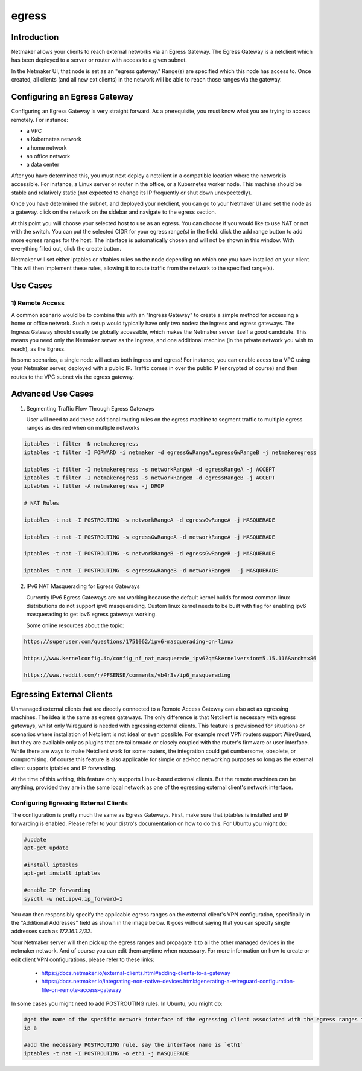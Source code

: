 .. _egress:

=======
egress
=======

Introduction
===============

.. image:: images/egress1.png
   :width: 80%
   :alt: Gateway
   :align: center

Netmaker allows your clients to reach external networks via an Egress Gateway. The Egress Gateway is a netclient which has been deployed to a server or router with access to a given subnet.

In the Netmaker UI, that node is set as an "egress gateway." Range(s) are specified which this node has access to. Once created, all clients (and all new ext clients) in the network will be able to reach those ranges via the gateway.

Configuring an Egress Gateway
==================================

Configuring an Egress Gateway is very straight forward. As a prerequisite, you must know what you are trying to access remotely. For instance:

- a VPC
- a Kubernetes network
- a home network
- an office network
- a data center

After you have determined this, you must next deploy a netclient in a compatible location where the network is accessible. For instance, a Linux server or router in the office, or a Kubernetes worker node. This machine should be stable and relatively static (not expected to change its IP frequently or shut down unexpectedly).


Once you have determined the subnet, and deployed your netclient, you can go to your Netmaker UI and set the node as a gateway. click on the network on the sidebar and navigate to the egress section.

.. image:: images/egress7.png
   :width: 80%
   :alt: Gateway
   :align: center

At this point you will choose your selected host to use as an egress. You can choose if you would like to use NAT or not with the switch. You can put the selected CIDR for your egress range(s) in the field. click the add range button to add more egress ranges for the host. The interface is automatically chosen and will not be shown in this window. With everything filled out, click the create button.

.. image:: images/ui-6.png
   :width: 80%
   :alt: Gateway
   :align: center

Netmaker will set either iptables or nftables rules on the node depending on which one you have installed on your client. This will then implement these rules, allowing it to route traffic from the network to the specified range(s).


Use Cases
============

1) Remote Access
-------------------

A common scenario would be to combine this with an "Ingress Gateway" to create a simple method for accessing a home or office network. Such a setup would typically have only two nodes: the ingress and egress gateways. The Ingress Gateway should usually be globally accessible, which makes the Netmaker server itself a good candidate. This means you need only the Netmaker server as the Ingress, and one additional machine (in the private network you wish to reach), as the Egress.

.. image:: images/egress2.png
   :width: 80%
   :alt: Gateway
   :align: center

In some scenarios, a single node will act as both ingress and egress! For instance, you can enable acess to a VPC using your Netmaker server, deployed with a public IP. Traffic comes in over the public IP (encrypted of course) and then routes to the VPC subnet via the egress gateway.

.. image:: images/egress3.png
   :width: 50%
   :alt: Gateway
   :align: center

Advanced Use Cases
======================

1) Segmenting Traffic Flow Through Egress Gateways

   User will need to add these additional routing rules on the egress machine to segment traffic to multiple egress ranges as desired when on multiple networks

.. code-block::
   
   iptables -t filter -N netmakeregress 
   iptables -t filter -I FORWARD -i netmaker -d egressGwRangeA,egressGwRangeB -j netmakeregress

   iptables -t filter -I netmakeregress -s networkRangeA -d egressRangeA -j ACCEPT
   iptables -t filter -I netmakeregress -s networkRangeB -d egressRangeB -j ACCEPT
   iptables -t filter -A netmakeregress -j DROP

   # NAT Rules

   iptables -t nat -I POSTROUTING -s networkRangeA -d egressGwRangeA -j MASQUERADE

   iptables -t nat -I POSTROUTING -s egressGwRangeA -d networkRangeA -j MASQUERADE

   iptables -t nat -I POSTROUTING -s networkRangeB -d egressGwRangeB -j MASQUERADE

   iptables -t nat -I POSTROUTING -s egressGwRangeB -d networkRangeB  -j MASQUERADE 

2) IPv6 NAT Masquerading for Egress Gateways

   Currently IPv6 Egress Gateways are not working because the default kernel builds for most common linux distributions do not support ipv6 masquerading. Custom linux kernel needs to be built with flag for enabling ipv6 masquerading to get ipv6 egress gateways working.

   Some online resources about the topic:

.. code-block::

   https://superuser.com/questions/1751062/ipv6-masquerading-on-linux

   https://www.kernelconfig.io/config_nf_nat_masquerade_ipv6?q=&kernelversion=5.15.116&arch=x86

   https://www.reddit.com/r/PFSENSE/comments/vb4r3s/ip6_masquerading



Egressing External Clients
============================

Unmanaged external clients that are directly connected to a Remote Access Gateway can also act as egressing machines. The idea is the same as egress gateways. The only difference is that Netclient is necessary with egress gateways, whilst only Wireguard is needed with egressing external clients. This feature is provisioned for situations or scenarios where installation of Netclient is not ideal or even possible. For example most VPN routers support WireGuard, but they are available only as plugins that are tailormade or closely coupled with the router's firmware or user interface. 
While there are ways to make Netclient work for some routers, the integration could get cumbersome, obsolete, or compromising. Of course this feature is also applicable for simple or ad-hoc networking purposes so long as the external client supports iptables and IP forwarding.

At the time of this writing, this feature only supports Linux-based external clients. But the remote machines can be anything, provided they are in the same local network as one of the egressing external client's network interface.

Configuring Egressing External Clients
----------------------------------------

The configuration is pretty much the same as Egress Gateways. First, make sure that iptables is installed and IP forwarding is enabled. Please refer to your distro's documentation on how to do this. For Ubuntu you might do:

.. code-block::

   #update
   apt-get update

   #install iptables
   apt-get install iptables

   #enable IP forwarding
   sysctl -w net.ipv4.ip_forward=1


You can then responsibly specify the applicable egress ranges on the external client's VPN configuration, specifically in the "Additional Addresses" field as shown in the image below. It goes without saying that you can specify single addresses such as `172.16.1.2/32`.

.. image:: images/integration-config-additional-addresses.jpg
   :width: 80%
   :alt: Client additional IP addresses range
   :align: center

Your Netmaker server will then pick up the egress ranges and propagate it to all the other managed devices in the netmaker network. And of course you can edit them anytime when necessary. For more information on how to create or edit client VPN configurations, please refer to these links:

   - https://docs.netmaker.io/external-clients.html#adding-clients-to-a-gateway
   - https://docs.netmaker.io/integrating-non-native-devices.html#generating-a-wireguard-configuration-file-on-remote-access-gateway

In some cases you might need to add POSTROUTING rules. In Ubuntu, you might do:

.. code-block::

   #get the name of the specific network interface of the egressing client associated with the egress ranges that you have specified 
   ip a

   #add the necessary POSTROUTING rule, say the interface name is `eth1`
   iptables -t nat -I POSTROUTING -o eth1 -j MASQUERADE